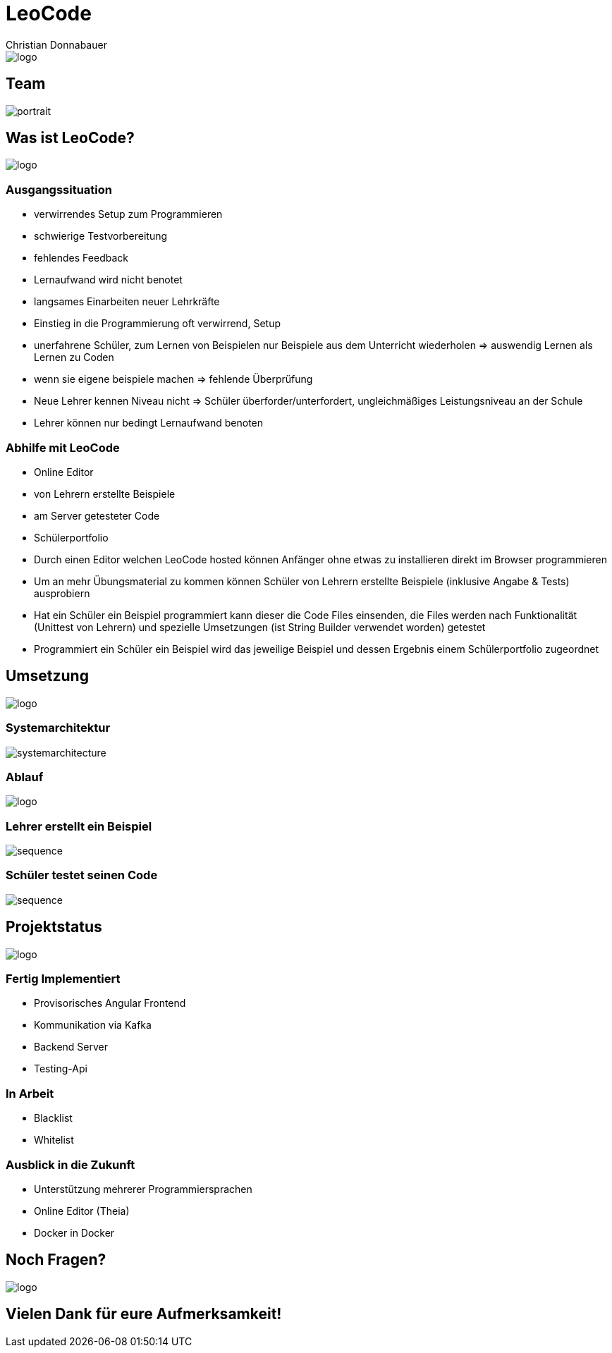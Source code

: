 = LeoCode
Christian Donnabauer
:revealjs_theme: serif
:customcss: ./custom.css

[id="logo1"]
image::./assets/logo.png[logo]


== Team

image::./assets/portrait.jpeg[]

== Was ist LeoCode?
[id="logo2"]
image::./assets/logo.png[logo]

=== Ausgangssituation

* verwirrendes Setup zum Programmieren
* schwierige Testvorbereitung
* fehlendes Feedback
* Lernaufwand wird nicht benotet
* langsames Einarbeiten neuer Lehrkräfte

[.notes]
--
* Einstieg in die Programmierung oft verwirrend, Setup
* unerfahrene Schüler, zum Lernen von Beispielen nur Beispiele aus dem Unterricht
wiederholen => auswendig Lernen als Lernen zu Coden
* wenn sie eigene beispiele machen => fehlende Überprüfung
* Neue Lehrer kennen Niveau nicht => Schüler überforder/unterfordert,
ungleichmäßiges Leistungsniveau an der Schule
* Lehrer können nur bedingt Lernaufwand benoten
--

=== Abhilfe mit LeoCode

* Online Editor
* von Lehrern erstellte Beispiele
* am Server getesteter Code
* Schülerportfolio

[.notes]
--
* Durch einen Editor welchen LeoCode hosted können Anfänger ohne etwas zu installieren direkt im Browser programmieren
* Um an mehr Übungsmaterial zu kommen können Schüler von Lehrern erstellte Beispiele (inklusive Angabe & Tests)
ausprobiern
* Hat ein Schüler ein Beispiel programmiert kann dieser die Code Files einsenden, die Files werden nach Funktionalität
(Unittest von Lehrern) und spezielle Umsetzungen (ist String Builder verwendet worden) getestet
* Programmiert ein Schüler ein Beispiel wird das jeweilige Beispiel und dessen Ergebnis einem Schülerportfolio
zugeordnet
--

== Umsetzung
[id="logo3"]
image::./assets/logo.png[logo]

=== Systemarchitektur

[id="sysarch"]
image::./assets/sysarchTransparent.png[systemarchitecture]

=== Ablauf

[id="logo"]
image::./assets/logo.png[logo]

=== Lehrer erstellt ein Beispiel

image::./assets/teacherSequenceTransparent.png[sequence]

=== Schüler testet seinen Code

image::./assets/studentSequenceTransparent.png[sequence]

== Projektstatus
[id="logo4"]
image::./assets/logo.png[logo]

=== Fertig Implementiert

* Provisorisches Angular Frontend
* Kommunikation via Kafka
* Backend Server
* Testing-Api

=== In Arbeit

* Blacklist
* Whitelist

=== Ausblick in die Zukunft

* Unterstützung mehrerer Programmiersprachen
* Online Editor (Theia)
* Docker in Docker

== Noch Fragen?
[id="logo5"]
image::./assets/logo.png[logo]

== Vielen Dank für eure Aufmerksamkeit!
